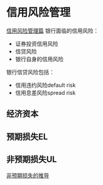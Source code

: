 * 信用风险管理
[[https://www.jianshu.com/p/9cf641f5eeef][信用风险管理篇]]
银行面临的信用风险：
- 证券投资信用风险
- 信贷风险
- 银行自身的信用风险
银行信贷风险包括：
- 信用违约风险default risk
- 信用息差风险spread risk
** 经济资本
** 预期损失EL
** 非预期损失UL
[[http://www.doc88.com/p-180631721954.html][非预期损失的推导]]
